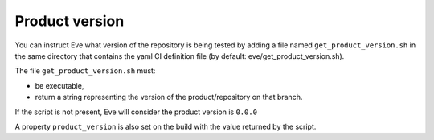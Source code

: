 .. _get_product_version:

Product version
===============

You can instruct Eve what version of the repository is being tested by adding
a file named ``get_product_version.sh`` in the same directory that contains
the yaml CI definition file (by default: eve/get_product_version.sh).

The file ``get_product_version.sh`` must:

- be executable,
- return a string representing the version of the product/repository on that
  branch.

If the script is not present, Eve will consider the product version is
``0.0.0``

A property ``product_version`` is also set on the build with the value
returned by the script.
